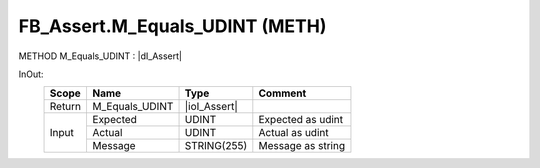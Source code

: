 .. first line of object.rst template
.. first line of pou-object.rst template
.. first line of meth-object.rst template
.. <% set key = ".fld-Assert.FB_Assert.M_Equals_UDINT" %>
.. _`.fld-Assert.FB_Assert.M_Equals_UDINT`:
.. <% merge "object.Defines" %>
.. <% endmerge  %>


.. _`FB_Assert.M_Equals_UDINT`:

FB_Assert.M_Equals_UDINT (METH)
-------------------------------

METHOD M_Equals_UDINT : |dI_Assert|

.. |dI_Assert| replace:: :ref:`I_Assert<I_Assert>`

.. <% merge "object.Doc" %>

.. todo:: Please add documentation for method: FB_Assert.M_Equals_UDINT

.. <% endmerge  %>

.. <% merge "object.iotbl" %>



InOut:
    +--------+----------------+--------------+-------------------+
    | Scope  | Name           | Type         | Comment           |
    +========+================+==============+===================+
    | Return | M_Equals_UDINT | |ioI_Assert| |                   |
    +--------+----------------+--------------+-------------------+
    | Input  | Expected       | UDINT        | Expected as udint |
    +        +----------------+--------------+-------------------+
    |        | Actual         | UDINT        | Actual as udint   |
    +        +----------------+--------------+-------------------+
    |        | Message        | STRING(255)  | Message as string |
    +--------+----------------+--------------+-------------------+

.. |ioI_Assert| replace:: :ref:`I_Assert<I_Assert>`


.. <% endmerge  %>

.. last line of meth-object.rst template
.. last line of pou-object.rst template
.. last line of object.rst template



